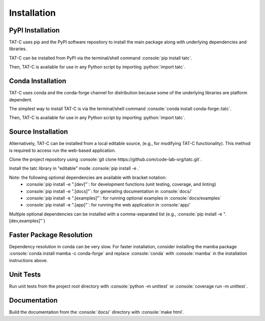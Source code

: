 .. role:: console(code)
  :language: console

.. role:: python(code)
  :language: python

============
Installation
============

PyPI Installation
------------------

TAT-C uses pip and the PyPI software repository to install the main package along with underlying dependencies and libraries.

TAT-C can be installed from PyPI via the terminal/shell command :console:`pip install tatc`.

Then, TAT-C is available for use in any Python script by importing :python:`import tatc`.

Conda Installation
------------------

TAT-C uses conda and the conda-forge channel for distribution because some of the underlying libraries are platform dependent.

The simplest way to install TAT-C is via the terminal/shell command :console:`conda install conda-forge::tatc`.

Then, TAT-C is available for use in any Python script by importing :python:`import tatc`.

Source Installation
-------------------
Alternatively, TAT-C can be installed from a local editable source, (e.g., for modifying TAT-C functionality). 
This method is required to access run the web-based application.

Clone the project repository using :console:`git clone https://github.com/code-lab-org/tatc.git`.

Install the tatc library in "editable" mode :console:`pip install -e .`

Note: the following optional dependencies are available with bracket notation: 
 * :console:`pip install -e ".[dev]"`: for development functions (unit testing, coverage, and linting)
 * :console:`pip install -e ".[docs]"`: for generating documentation in :console:`docs/`
 * :console:`pip install -e ".[examples]"`: for running optional examples in :console:`docs/examples`
 * :console:`pip install -e ".[app]"`: for running the web application in :console:`app/`

Multiple optional dependencies can be installed with a comma-separated list (e.g., :console:`pip install -e ".[dev,examples]"`)

Faster Package Resolution
-------------------------
Dependency resolution in conda can be very slow.
For faster installation, consider installing the mamba package :console:`conda install mamba -c conda-forge` and replace :console:`conda` with :console:`mamba` in the installation instructions above.

Unit Tests
----------

Run unit tests from the project root directory with :console:`python -m unittest` or :console:`coverage run -m unittest`.

Documentation
-------------

Build the documentation from the :console:`docs/` directory with :console:`make html`.

